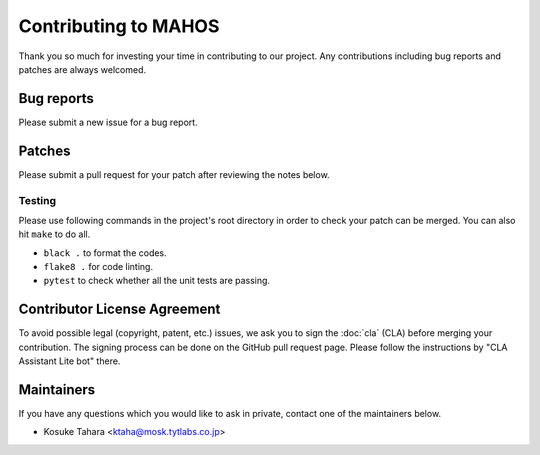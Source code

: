 Contributing to MAHOS
=====================

Thank you so much for investing your time in contributing to our project.
Any contributions including bug reports and patches are always welcomed.

Bug reports
-----------

Please submit a new issue for a bug report.

Patches
-------

Please submit a pull request for your patch after reviewing the notes below.

Testing
^^^^^^^

Please use following commands in the project's root directory in order to check your patch can be merged.
You can also hit ``make`` to do all.

- ``black .`` to format the codes.
- ``flake8 .`` for code linting.
- ``pytest`` to check whether all the unit tests are passing.

Contributor License Agreement
-----------------------------

To avoid possible legal (copyright, patent, etc.) issues, we ask you to sign
the :doc:`cla` (CLA) before merging your contribution.
The signing process can be done on the GitHub pull request page.
Please follow the instructions by "CLA Assistant Lite bot" there.

Maintainers
-----------

If you have any questions which you would like to ask in private,
contact one of the maintainers below.

- Kosuke Tahara <ktaha@mosk.tytlabs.co.jp>
